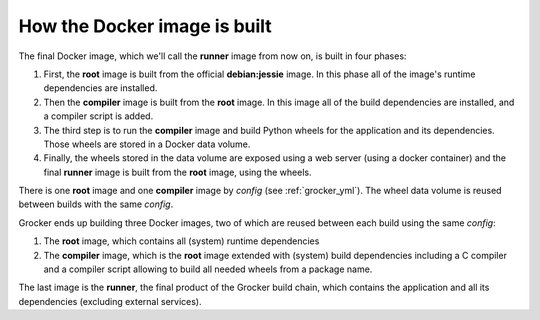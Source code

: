 How the Docker image is built
=============================

.. image:: workflow.svg

The final Docker image, which we'll call the **runner** image from now on, is built
in four phases:

1. First, the **root** image is built from the official **debian:jessie** image. In this phase
   all of the image's runtime dependencies are installed.
2. Then the **compiler** image is built from the **root** image. In this image all
   of the build dependencies are installed, and a compiler script is added.
3. The third step is to run the **compiler** image and build Python wheels
   for the application and its dependencies. Those wheels are stored in a Docker data volume.
4. Finally, the wheels stored in the data volume are exposed using a web server (using a
   docker container) and the final **runner** image is built from the **root** image, using the wheels.

There is one **root** image and one **compiler** image by *config* (see :ref:`grocker_yml`).
The wheel data volume is reused between builds with the same *config*.

Grocker ends up building three Docker images, two of which are reused between each build using
the same *config*:

1. The **root** image, which contains all (system) runtime dependencies
2. The **compiler** image, which is the **root** image extended with (system) build dependencies
   including a C compiler and a compiler script allowing to build all needed wheels from a
   package name.

The last image is the **runner**, the final product of the Grocker build chain,
which contains the application and all its dependencies (excluding external services).
